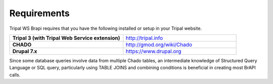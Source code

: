 Requirements
============

Tripal WS Brapi requires that you have the following installed or setup in your
Tripal website.

.. list-table::
   :widths: 50 50
   :header-rows: 0

   * - **Tripal 3 (with Tripal Web Service extension)**
     - `http://tripal.info <http://tripal.info>`_
   * - **CHADO**
     - `http://gmod.org/wiki/Chado <http://gmod.org/wiki/Chado>`_
   * - **Drupal 7.x**
     - `https://www.drupal.org <https://www.drupal.org>`_


Since some database queries involve data from multiple Chado tables, an intermediate
knowledge of Structured Query Language or SQL query, particularly using TABLE JOINS
and combining conditions is beneficial in creating most BrAPI calls.
